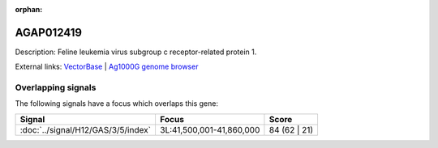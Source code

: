 :orphan:

AGAP012419
=============





Description: Feline leukemia virus subgroup c receptor-related protein 1.

External links:
`VectorBase <https://www.vectorbase.org/Anopheles_gambiae/Gene/Summary?g=AGAP012419>`_ |
`Ag1000G genome browser <https://www.malariagen.net/apps/ag1000g/phase1-AR3/index.html?genome_region=3L:41839709-41841606#genomebrowser>`_

Overlapping signals
-------------------

The following signals have a focus which overlaps this gene:



.. cssclass:: table-hover
.. csv-table::
    :widths: auto
    :header: Signal,Focus,Score

    :doc:`../signal/H12/GAS/3/5/index`,"3L:41,500,001-41,860,000",84 (62 | 21)
    






